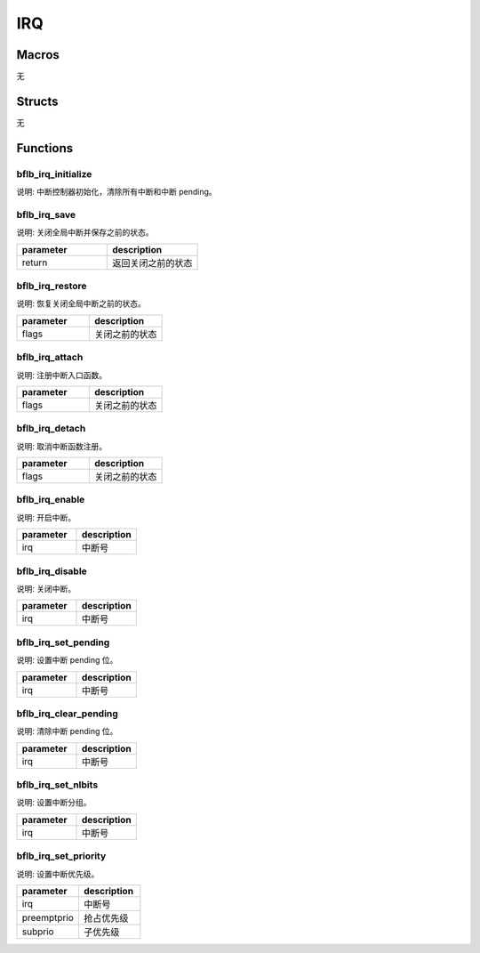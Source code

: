 IRQ
=============

Macros
------------

无

Structs
------------

无

Functions
------------

bflb_irq_initialize
^^^^^^^^^^^^^^^^^^^^^^^^^^

说明: 中断控制器初始化，清除所有中断和中断 pending。

.. code-block:: c
   :linenos:

    void bflb_irq_initialize(void);

bflb_irq_save
^^^^^^^^^^^^^^^^^^^^^^^^^^

说明: 关闭全局中断并保存之前的状态。

.. code-block:: c
   :linenos:

   uintptr_t bflb_irq_save(void);

.. list-table::
    :widths: 10 10
    :header-rows: 1

    * - parameter
      - description
    * - return
      - 返回关闭之前的状态

bflb_irq_restore
^^^^^^^^^^^^^^^^^^^^^^^^^^

说明: 恢复关闭全局中断之前的状态。

.. code-block:: c
   :linenos:

   void bflb_irq_restore(uintptr_t flags);

.. list-table::
    :widths: 10 10
    :header-rows: 1

    * - parameter
      - description
    * - flags
      - 关闭之前的状态

bflb_irq_attach
^^^^^^^^^^^^^^^^^^^^^^^^^^

说明: 注册中断入口函数。

.. code-block:: c
   :linenos:

    int bflb_irq_attach(int irq, irq_callback isr, void *arg);

.. list-table::
    :widths: 10 10
    :header-rows: 1

    * - parameter
      - description
    * - flags
      - 关闭之前的状态

bflb_irq_detach
^^^^^^^^^^^^^^^^^^^^^^^^^^

说明: 取消中断函数注册。

.. code-block:: c
   :linenos:

    int bflb_irq_detach(int irq);

.. list-table::
    :widths: 10 10
    :header-rows: 1

    * - parameter
      - description
    * - flags
      - 关闭之前的状态

bflb_irq_enable
^^^^^^^^^^^^^^^^^^^^^^^^^^

说明: 开启中断。

.. code-block:: c
   :linenos:

    void bflb_irq_enable(int irq);

.. list-table::
    :widths: 10 10
    :header-rows: 1

    * - parameter
      - description
    * - irq
      - 中断号

bflb_irq_disable
^^^^^^^^^^^^^^^^^^^^^^^^^^

说明: 关闭中断。

.. code-block:: c
   :linenos:

    void bflb_irq_disable(int irq);

.. list-table::
    :widths: 10 10
    :header-rows: 1

    * - parameter
      - description
    * - irq
      - 中断号

bflb_irq_set_pending
^^^^^^^^^^^^^^^^^^^^^^^^^^

说明: 设置中断 pending 位。

.. code-block:: c
   :linenos:

    void bflb_irq_set_pending(int irq);

.. list-table::
    :widths: 10 10
    :header-rows: 1

    * - parameter
      - description
    * - irq
      - 中断号

bflb_irq_clear_pending
^^^^^^^^^^^^^^^^^^^^^^^^^^

说明: 清除中断 pending 位。

.. code-block:: c
   :linenos:

    void bflb_irq_clear_pending(int irq);

.. list-table::
    :widths: 10 10
    :header-rows: 1

    * - parameter
      - description
    * - irq
      - 中断号

bflb_irq_set_nlbits
^^^^^^^^^^^^^^^^^^^^^^^^^^

说明: 设置中断分组。

.. code-block:: c
   :linenos:

    void bflb_irq_set_nlbits(uint8_t nlbits);

.. list-table::
    :widths: 10 10
    :header-rows: 1

    * - parameter
      - description
    * - irq
      - 中断号

bflb_irq_set_priority
^^^^^^^^^^^^^^^^^^^^^^^^^^

说明: 设置中断优先级。

.. code-block:: c
   :linenos:

    void bflb_irq_set_priority(int irq, uint8_t preemptprio, uint8_t subprio);

.. list-table::
    :widths: 10 10
    :header-rows: 1

    * - parameter
      - description
    * - irq
      - 中断号
    * - preemptprio
      - 抢占优先级
    * - subprio
      - 子优先级
